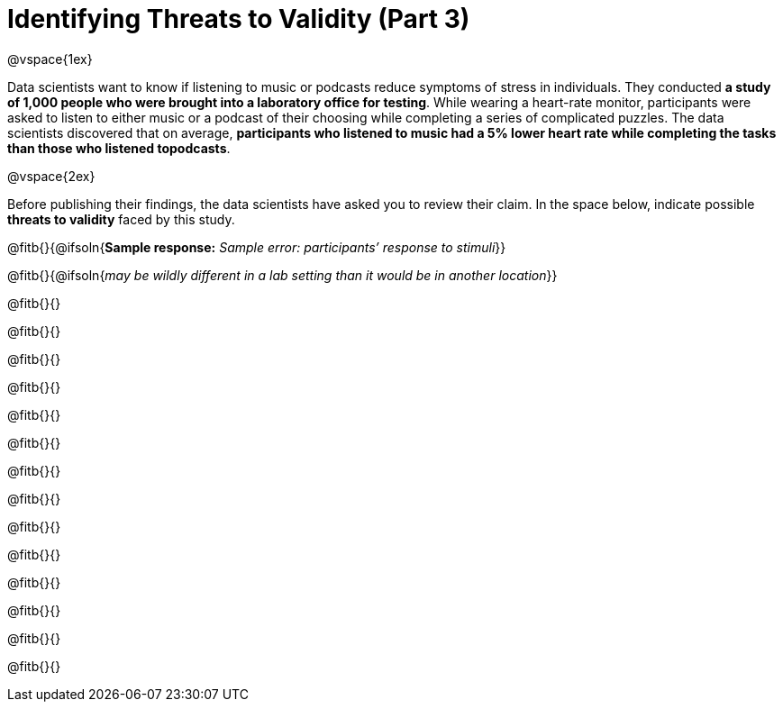 = Identifying Threats to Validity (Part 3)

@vspace{1ex}

Data scientists want to know if listening to music or podcasts reduce symptoms of stress in individuals. They conducted *a study of 1,000 people who were brought into a laboratory office for testing*. While wearing a heart-rate monitor, participants were asked to listen to either music or a podcast of their choosing while completing a series of complicated puzzles. The data scientists discovered that on average, *participants who listened to music had a 5% lower heart rate while completing the tasks than those who listened topodcasts*.

@vspace{2ex}

Before publishing their findings, the data scientists have asked you to review their claim. In the space below, indicate possible *threats to validity* faced by this study.

@fitb{}{@ifsoln{*Sample response:* __Sample error: participants’ response to stimuli__}}

@fitb{}{@ifsoln{__may be wildly different in a lab setting than it would be in another location__}}

@fitb{}{}

@fitb{}{}

@fitb{}{}

@fitb{}{}

@fitb{}{}

@fitb{}{}

@fitb{}{}

@fitb{}{}

@fitb{}{}

@fitb{}{}

@fitb{}{}

@fitb{}{}

@fitb{}{}

@fitb{}{}

